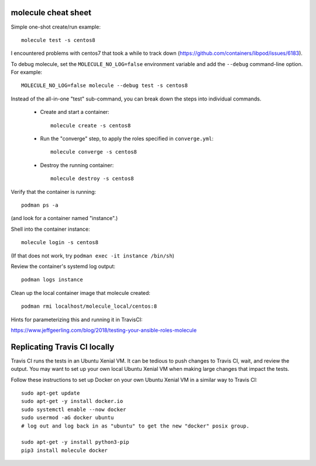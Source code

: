 molecule cheat sheet
--------------------

Simple one-shot create/run example::

    molecule test -s centos8

I encountered problems with centos7 that took a while to track down
(https://github.com/containers/libpod/issues/6183).

To debug molecule, set the ``MOLECULE_NO_LOG=false`` environment variable and
add the ``--debug`` command-line option. For example::

    MOLECULE_NO_LOG=false molecule --debug test -s centos8

Instead of the all-in-one "test" sub-command, you can break down the steps
into individual commands.

    - Create and start a container::

          molecule create -s centos8

    - Run the "converge" step, to apply the roles specified in
      ``converge.yml``::

          molecule converge -s centos8

    - Destroy the running container::

          molecule destroy -s centos8

Verify that the container is running::

    podman ps -a

(and look for a container named "instance".)

Shell into the container instance::

    molecule login -s centos8

(If that does not work, try ``podman exec -it instance /bin/sh``)

Review the container's systemd log output::

    podman logs instance

Clean up the local container image that molecule created::

  podman rmi localhost/molecule_local/centos:8

Hints for parameterizing this and running it in TravisCI:

https://www.jeffgeerling.com/blog/2018/testing-your-ansible-roles-molecule

Replicating Travis CI locally
-----------------------------

Travis CI runs the tests in an Ubuntu Xenial VM. It can be tedious to push
changes to Travis CI, wait, and review the output. You may want to set up your
own local Ubuntu Xenial VM when making large changes that impact the tests.

Follow these instructions to set up Docker on your own Ubuntu Xenial VM in a
similar way to Travis CI::

  sudo apt-get update
  sudo apt-get -y install docker.io
  sudo systemctl enable --now docker
  sudo usermod -aG docker ubuntu
  # log out and log back in as "ubuntu" to get the new "docker" posix group.

  sudo apt-get -y install python3-pip
  pip3 install molecule docker
